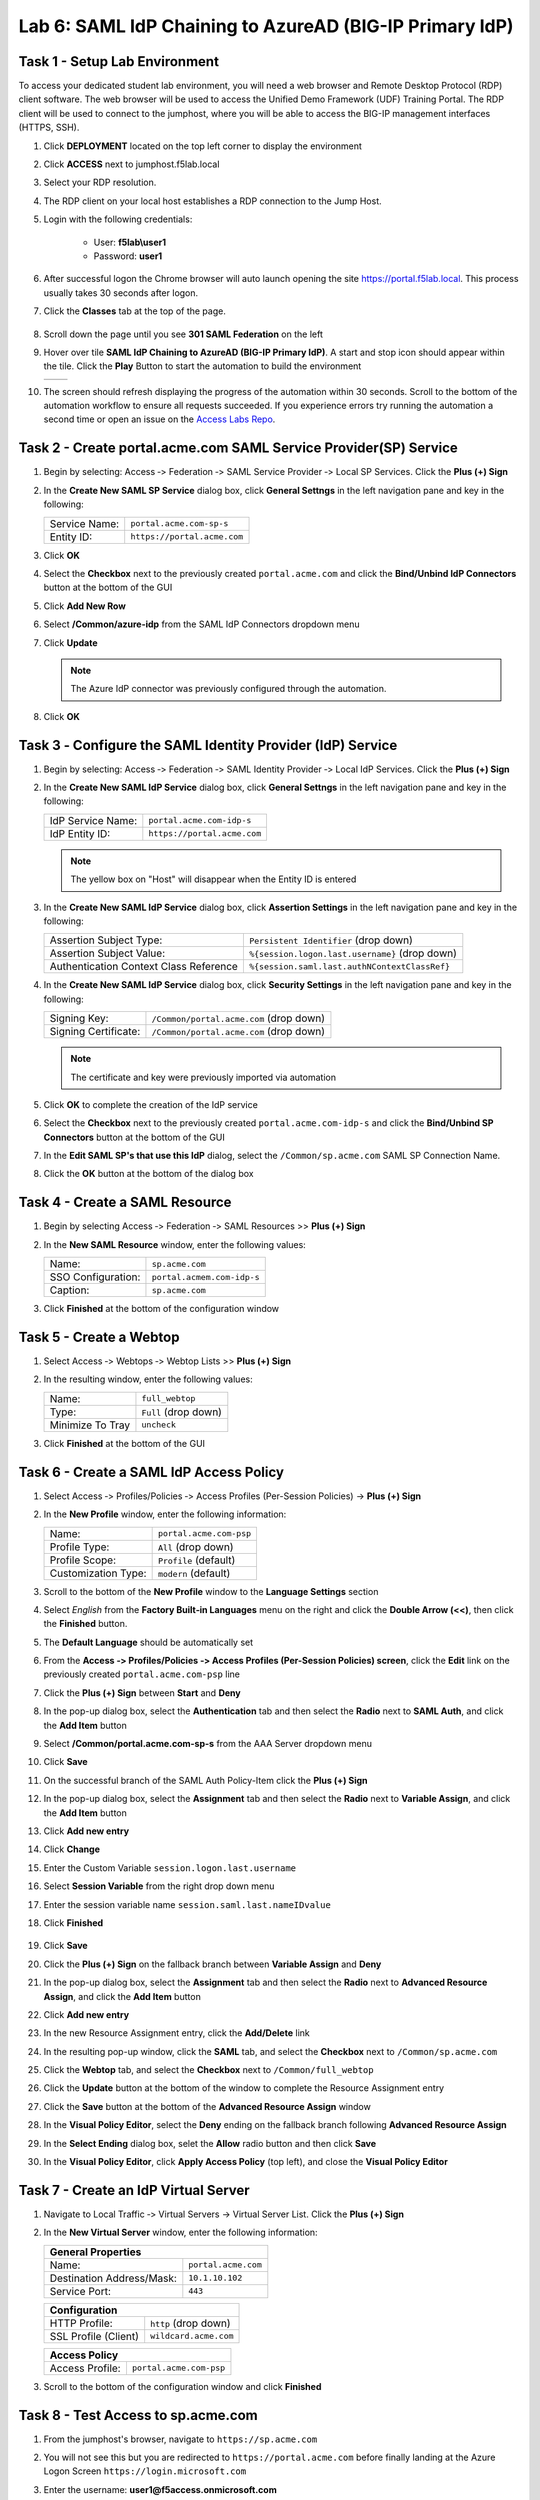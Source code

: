 Lab 6: SAML IdP Chaining to AzureAD (BIG-IP Primary IdP)
========================================================



Task 1 - Setup Lab Environment
-----------------------------------

To access your dedicated student lab environment, you will need a web browser and Remote Desktop Protocol (RDP) client software. The web browser will be used to access the Unified Demo Framework (UDF) Training Portal. The RDP client will be used to connect to the jumphost, where you will be able to access the BIG-IP management interfaces (HTTPS, SSH).

#. Click **DEPLOYMENT** located on the top left corner to display the environment

#. Click **ACCESS** next to jumphost.f5lab.local

   |image001|

#. Select your RDP resolution.

#. The RDP client on your local host establishes a RDP connection to the Jump Host.

#. Login with the following credentials:

         - User: **f5lab\\user1**
         - Password: **user1**

#. After successful logon the Chrome browser will auto launch opening the site https://portal.f5lab.local.  This process usually takes 30 seconds after logon.

#. Click the **Classes** tab at the top of the page.

	|image002|

#. Scroll down the page until you see **301 SAML Federation** on the left

   |image003|

#. Hover over tile **SAML IdP Chaining to AzureAD (BIG-IP Primary IdP)**. A start and stop icon should appear within the tile.  Click the **Play** Button to start the automation to build the environment

   +---------------+-------------+
   | |image004|    | |image005|  |
   +---------------+-------------+ 

#. The screen should refresh displaying the progress of the automation within 30 seconds.  Scroll to the bottom of the automation workflow to ensure all requests succeeded.  If you experience errors try running the automation a second time or open an issue on the `Access Labs Repo <https://github.com/f5devcentral/access-labs>`__.

   |image006|


Task 2 - Create portal.acme.com SAML Service Provider(SP) Service
--------------------------------------------------------------------

#. Begin by selecting: Access ‑> Federation ‑> SAML Service Provider ‑> Local SP Services. Click the **Plus (+) Sign** 

   |image009|

#. In the **Create New SAML SP Service** dialog box, click **General Settngs** in the left navigation pane and key in the following:

   +-------------------+--------------------------------+
   | Service Name:     | ``portal.acme.com-sp-s``       |
   +-------------------+--------------------------------+
   | Entity ID:        | ``https://portal.acme.com``    |
   +-------------------+--------------------------------+

#. Click **OK**

   |image010|

#. Select the **Checkbox** next to the previously created ``portal.acme.com``
   and click the **Bind/Unbind IdP Connectors** button at the bottom of the GUI

   |image011|

#. Click **Add New Row**

   |image012|

#. Select **/Common/azure-idp** from the SAML IdP Connectors dropdown menu
#. Click **Update**

   .. NOTE:: The Azure IdP connector was previously configured through the automation.

   |image013|

#. Click **OK**

   |image014|

Task 3 ‑ Configure the SAML Identity Provider (IdP) Service 
-------------------------------------------------------------


#. Begin by selecting: Access ‑> Federation ‑> SAML Identity Provider ‑> Local IdP Services. Click the **Plus (+) Sign** 

   |image015|

#. In the **Create New SAML IdP Service** dialog box, click **General Settngs**
   in the left navigation pane and key in the following:

   +-------------------+--------------------------------+
   | IdP Service Name: | ``portal.acme.com-idp-s``      |
   +-------------------+--------------------------------+
   | IdP Entity ID:    | ``https://portal.acme.com``    |
   +-------------------+--------------------------------+

   |image016|

   .. NOTE:: The yellow box on "Host" will disappear when the Entity ID is
      entered

#. In the **Create New SAML IdP Service** dialog box, click **Assertion
   Settings** in the left navigation pane and key in the following:

   +----------------------------------------+-----------------------------------------------------------------+
   | Assertion Subject Type:                | ``Persistent Identifier`` (drop down)                           |
   +----------------------------------------+-----------------------------------------------------------------+
   | Assertion Subject Value:               | ``%{session.logon.last.username}`` (drop down)                  |
   +----------------------------------------+-----------------------------------------------------------------+
   | Authentication Context Class Reference | ``%{session.saml.last.authNContextClassRef}``                   |  
   +----------------------------------------+-----------------------------------------------------------------+

   |image017|

#. In the **Create New SAML IdP Service** dialog box, click
   **Security Settings** in the left navigation pane and key in
   the following:

   +----------------------+-----------------------------------------+
   | Signing Key:         | ``/Common/portal.acme.com`` (drop down) |
   +----------------------+-----------------------------------------+
   | Signing Certificate: | ``/Common/portal.acme.com`` (drop down) |
   +----------------------+-----------------------------------------+

   .. NOTE:: The certificate and key were previously imported via automation

#. Click **OK** to complete the creation of the IdP service

   |image018|


#. Select the **Checkbox** next to the previously created ``portal.acme.com-idp-s``
   and click the **Bind/Unbind SP Connectors** button at the bottom of the GUI

   |image019|

#. In the **Edit SAML SP's that use this IdP** dialog, select the
   ``/Common/sp.acme.com`` SAML SP Connection Name.  


#. Click the **OK** button at the bottom of the dialog box

   |image020|


Task 4 - Create a SAML Resource
---------------------------------


#. Begin by selecting Access ‑> Federation ‑> SAML Resources >> **Plus (+) Sign**

   |image021|

#. In the **New SAML Resource** window, enter the following values:

   +--------------------+------------------------------+
   | Name:              | ``sp.acme.com``              |
   +--------------------+------------------------------+
   | SSO Configuration: | ``portal.acmem.com-idp-s``   |
   +--------------------+------------------------------+
   | Caption:           | ``sp.acme.com``              |
   +--------------------+------------------------------+

#. Click **Finished** at the bottom of the configuration window

   |image022|



Task 5 - Create a Webtop
-------------------------------

#. Select Access ‑> Webtops ‑> Webtop Lists >> **Plus (+) Sign**


   |image023|

#. In the resulting window, enter the following values:

   +------------------+----------------------+
   | Name:            | ``full_webtop``      |
   +------------------+----------------------+
   | Type:            | ``Full`` (drop down) |
   +------------------+----------------------+
   | Minimize To Tray | ``uncheck``          |
   +------------------+----------------------+

#. Click **Finished** at the bottom of the GUI

   |image024|

  
Task 6 - Create a SAML IdP Access Policy
---------------------------------------------

#. Select Access ‑> Profiles/Policies ‑> Access Profiles (Per-Session Policies) -> **Plus (+) Sign**

   |image025|

#. In the **New Profile** window, enter the following information:

   +----------------------+---------------------------+
   | Name:                | ``portal.acme.com‑psp``   |
   +----------------------+---------------------------+
   | Profile Type:        | ``All`` (drop down)       |
   +----------------------+---------------------------+
   | Profile Scope:       | ``Profile`` (default)     |
   +----------------------+---------------------------+
   | Customization Type:  | ``modern`` (default)      |
   +----------------------+---------------------------+

   |image026|


#. Scroll to the bottom of the **New Profile** window to the
   **Language Settings** section

#. Select *English* from the **Factory Built‑in Languages** menu on the
   right and click the **Double Arrow (<<)**, then click the **Finished**
   button.

#. The **Default Language** should be automatically set

   |image027|

#. From the **Access ‑> Profiles/Policies ‑> Access Profiles
   (Per-Session Policies) screen**, click the **Edit** link on the previously
   created ``portal.acme.com-psp`` line

   |image028|

#. Click the **Plus (+) Sign** between **Start** and **Deny**

   |image029|

#. In the pop-up dialog box, select the **Authentication** tab and then select the
   **Radio** next to **SAML Auth**, and click the **Add Item** button

   |image030|

   |image031|

#. Select **/Common/portal.acme.com-sp-s** from the AAA Server dropdown menu

#. Click **Save** 

   |image032|

#.  On the successful branch of the SAML Auth Policy-Item click the **Plus (+) Sign**

    |image033|

#. In the pop-up dialog box, select the **Assignment** tab and then select the **Radio** next to **Variable Assign**, and click the **Add Item** button

   |image034|

#. Click **Add new entry**
#. Click **Change**

   |image035|

#. Enter the Custom Variable ``session.logon.last.username``
#. Select **Session Variable** from the right drop down menu
#. Enter the session variable name ``session.saml.last.nameIDvalue``

#. Click **Finished**

    |image036|

#. Click **Save**  

   |image037|


#. Click the **Plus (+) Sign** on the fallback branch between **Variable Assign** and **Deny**

   |image038|


#. In the pop-up dialog box, select the **Assignment** tab and then select
   the **Radio** next to **Advanced Resource Assign**, and click the
   **Add Item** button

   |image039|

#. Click **Add new entry**
#. In the new Resource Assignment entry, click the **Add/Delete** link

   |image040|

#. In the resulting pop-up window, click the **SAML** tab, and select the
   **Checkbox** next to ``/Common/sp.acme.com``

   |image041|

#. Click the **Webtop** tab, and select the **Checkbox** next to
   ``/Common/full_webtop``

#. Click the **Update** button at the bottom of the window to complete
   the Resource Assignment entry

   |image042|

#. Click the **Save** button at the bottom of the **Advanced Resource Assign** window

   |image043|


#. In the **Visual Policy Editor**, select the **Deny** ending on the
   fallback branch following **Advanced Resource Assign**

   |image044|

#. In the **Select Ending** dialog box, selet the **Allow** radio button
   and then click **Save**

   |image045|

#. In the **Visual Policy Editor**, click **Apply Access Policy**
   (top left), and close the **Visual Policy Editor**

   |image046|


Task 7 - Create an IdP Virtual Server
----------------------------------------

#. Navigate to Local Traffic ‑> Virtual Servers -> Virtual Server List. Click the **Plus (+) Sign** 

   |image047|

#. In the **New Virtual Server** window, enter the following information:

   +---------------------------+------------------------------+
   | General Properties                                       |
   +===========================+==============================+
   | Name:                     | ``portal.acme.com``          |
   +---------------------------+------------------------------+
   | Destination Address/Mask: | ``10.1.10.102``              |
   +---------------------------+------------------------------+
   | Service Port:             | ``443``                      |
   +---------------------------+------------------------------+

   |image048|

   +---------------------------+------------------------------+
   | Configuration                                            |
   +===========================+==============================+
   | HTTP Profile:             | ``http`` (drop down)         |
   +---------------------------+------------------------------+
   | SSL Profile (Client)      | ``wildcard.acme.com``        |
   +---------------------------+------------------------------+

   |image049|

   +-----------------+---------------------------+
   | Access Policy                               |
   +=================+===========================+
   | Access Profile: | ``portal.acme.com-psp``   |
   +-----------------+---------------------------+

   |image050|


#. Scroll to the bottom of the configuration window and click **Finished**


Task 8 - Test Access to sp.acme.com 
--------------------------------------

#. From the jumphost's browser, navigate to ``https://sp.acme.com``

#. You will not see this but you are redirected to ``https://portal.acme.com`` before finally landing at the Azure Logon Screen ``https://login.microsoft.com``


   |image051|
  
#. Enter the username:  **user1@f5access.onmicrosoft.com**
#. Click **Next**

   |image052|

#. Enter the Password: **F5twister$**
#. Click **Sign in**

   |image053|

#. If you receive a notice about Staying Signed in simply click **No**

   |image054|
 
#. You are successfully logged into https://portal.acme.com, automatically redirected back to https://sp.acme.com,  and presented a webpage.

   |image055|

#. Review your Active Sessions **(Access ‑> Overview ‑> Active Sessions­­­)**

#. Review your Access Report Logs **(Access ‑> Overview ‑> Access Reports)**


Task 9 - Test access to portal.acme.com 
------------------------------------------

#. The broswer completely or open a new session in incoginito view

#. From the jumphost's browser, navigate to ``https://portal.acme.com``

#. You will not see this but you are redirected to ``https://login.microsoftonline.com``

   |image051|
  
#. Enter the username:  **user1@f5access.onmicrosoft.com**
#. Click **Next**

   |image052|

#. Enter the Password: **F5twister$**
#. Click **Sign in**

   |image053|

#. If you receive a notice about Staying Signed in simply click **No**

   |image054|
 
#. You automatically redirected back to https://portal.acme.com and presented a webtop.

#. Click the **sp.acme.com** resource on the Webtop

   |image056|

#. You are successfully authenticated to the sp.acme.com application

   |image055|

#. Review your Active Sessions **(Access ‑> Overview ‑> Active Sessions­­­)**

#. Review your Access Report Logs **(Access ‑> Overview ‑> Access Reports)**


Task 10 - Lab Cleanup
------------------------

#. From the jumphost's browser navigate to https://portal.f5lab.local

#. Click the **Classes** tab at the top of the page.

   |image002|

#. Scroll down the page until you see **301 SAML Federation** on the left

   |image003|

#. Hover over tile **SAML IdP Chaining to AzureAD (BIG-IP Primary IdP)**. A start and stop icon should appear within the tile.  Click the **Stop** Button to trigger the automation to remove any prebuilt objects from the environment

   +---------------+-------------+
   | |image004|    | |image007|  |
   +---------------+-------------+ 

#. The screen should refresh displaying the progress of the automation within 30 seconds.  Scroll to the bottom of the automation workflow to ensure all requests succeeded.  If you you experience errors try running the automation a second time or open an issue on the `Access Labs Repo <https://github.com/f5devcentral/access-labs>`__.

   |image008|

#. This concludes the lab.

   |image000|


.. |image000| image:: ./media/lab06/000.png
.. |image001| image:: ./media/lab06/001.png
.. |image002| image:: ./media/lab06/002.png
.. |image003| image:: ./media/lab06/003.png
.. |image004| image:: ./media/lab06/004.png
.. |image005| image:: ./media/lab06/005.png
.. |image006| image:: ./media/lab06/006.png
.. |image007| image:: ./media/lab06/007.png
.. |image008| image:: ./media/lab06/008.png
.. |image009| image:: ./media/lab06/009.png
.. |image010| image:: ./media/lab06/010.png
.. |image011| image:: ./media/lab06/011.png
.. |image012| image:: ./media/lab06/012.png
.. |image013| image:: ./media/lab06/013.png
.. |image014| image:: ./media/lab06/014.png
.. |image015| image:: ./media/lab06/015.png
.. |image016| image:: ./media/lab06/016.png
.. |image017| image:: ./media/lab06/017.png
.. |image018| image:: ./media/lab06/018.png
.. |image019| image:: ./media/lab06/019.png
.. |image020| image:: ./media/lab06/020.png
.. |image021| image:: ./media/lab06/021.png
.. |image022| image:: ./media/lab06/022.png
.. |image023| image:: ./media/lab06/023.png
.. |image024| image:: ./media/lab06/024.png
.. |image025| image:: ./media/lab06/025.png
.. |image026| image:: ./media/lab06/026.png
.. |image027| image:: ./media/lab06/027.png
.. |image028| image:: ./media/lab06/028.png
.. |image029| image:: ./media/lab06/029.png
.. |image030| image:: ./media/lab06/030.png
.. |image031| image:: ./media/lab06/031.png
.. |image032| image:: ./media/lab06/032.png
.. |image033| image:: ./media/lab06/033.png
.. |image034| image:: ./media/lab06/034.png
.. |image035| image:: ./media/lab06/035.png
.. |image036| image:: ./media/lab06/036.png
.. |image037| image:: ./media/lab06/037.png
.. |image038| image:: ./media/lab06/038.png
.. |image039| image:: ./media/lab06/039.png
.. |image040| image:: ./media/lab06/040.png
.. |image041| image:: ./media/lab06/041.png
.. |image042| image:: ./media/lab06/042.png
.. |image043| image:: ./media/lab06/043.png
.. |image044| image:: ./media/lab06/044.png
.. |image045| image:: ./media/lab06/045.png
.. |image046| image:: ./media/lab06/046.png
.. |image047| image:: ./media/lab06/047.png
.. |image048| image:: ./media/lab06/048.png
.. |image049| image:: ./media/lab06/049.png
.. |image050| image:: ./media/lab06/050.png
.. |image051| image:: ./media/lab06/051.png
.. |image052| image:: ./media/lab06/052.png
.. |image053| image:: ./media/lab06/053.png
.. |image054| image:: ./media/lab06/054.png
.. |image055| image:: ./media/lab06/055.png
.. |image056| image:: ./media/lab06/056.png
.. |image057| image:: ./media/lab06/057.png
.. |image058| image:: ./media/lab06/058.png
.. |image059| image:: ./media/lab06/059.png
.. |image060| image:: ./media/lab06/060.png
.. |image061| image:: ./media/lab06/061.png
.. |image062| image:: ./media/lab06/062.png
.. |image063| image:: ./media/lab06/063.png
.. |image064| image:: ./media/lab06/064.png
.. |image065| image:: ./media/lab06/065.png
.. |image066| image:: ./media/lab06/066.png
.. |image067| image:: ./media/lab06/067.png
.. |image068| image:: ./media/lab06/068.png
.. |image069| image:: ./media/lab06/069.png
.. |image070| image:: ./media/lab06/070.png
.. |image071| image:: ./media/lab06/071.png
.. |image072| image:: ./media/lab06/072.png
.. |image073| image:: ./media/lab06/073.png
.. |image074| image:: ./media/lab06/074.png
.. |image075| image:: ./media/lab06/075.png
.. |image076| image:: ./media/lab06/076.png








